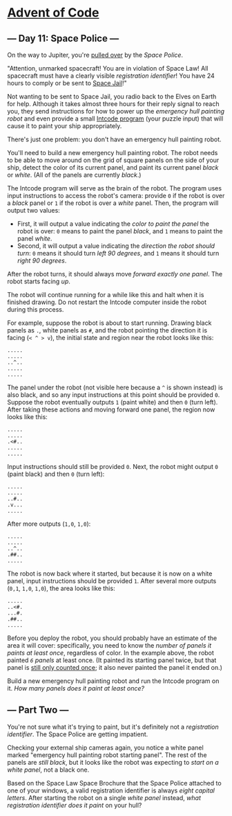 * [[/][Advent of Code]]

** --- Day 11: Space Police ---

On the way to Jupiter, you're [[https://www.youtube.com/watch?v=KwY28rpyKDE][pulled over]] by the /Space Police/.

"Attention, unmarked spacecraft! You are in violation of Space Law! All spacecraft must have a clearly visible /registration identifier/! You have 24 hours to comply or be sent to [[https://www.youtube.com/watch?v=BVn1oQL9sWg&t=5][Space Jail]]!"

Not wanting to be sent to Space Jail, you radio back to the Elves on Earth for help. Although it takes almost three hours for their reply signal to reach you, they send instructions for how to power up the /emergency hull painting robot/ and even provide a small [[file:9][Intcode program]] (your puzzle input) that will cause it to paint your ship appropriately.

There's just one problem: you don't have an emergency hull painting robot.

You'll need to build a new emergency hull painting robot. The robot needs to be able to move around on the grid of square panels on the side of your ship, detect the color of its current panel, and paint its current panel /black/ or /white/. (All of the panels are currently /black/.)

The Intcode program will serve as the brain of the robot. The program uses input instructions to access the robot's camera: provide =0= if the robot is over a /black/ panel or =1= if the robot is over a /white/ panel. Then, the program will output two values:

- First, it will output a value indicating the /color to paint the panel/ the robot is over: =0= means to paint the panel /black/, and =1= means to paint the panel /white/.
- Second, it will output a value indicating the /direction the robot should turn/: =0= means it should turn /left 90 degrees/, and =1= means it should turn /right 90 degrees/.

After the robot turns, it should always move /forward exactly one panel/. The robot starts facing /up/.

The robot will continue running for a while like this and halt when it is finished drawing. Do not restart the Intcode computer inside the robot during this process.

For example, suppose the robot is about to start running. Drawing black panels as =.=, white panels as =#=, and the robot pointing the direction it is facing (=< ^ > v=), the initial state and region near the robot looks like this:

#+BEGIN_EXAMPLE
    .....
    .....
    ..^..
    .....
    .....
#+END_EXAMPLE

The panel under the robot (not visible here because a =^= is shown instead) is also black, and so any input instructions at this point should be provided =0=. Suppose the robot eventually outputs =1= (paint white) and then =0= (turn left). After taking these actions and moving forward one panel, the region now looks like this:

#+BEGIN_EXAMPLE
    .....
    .....
    .<#..
    .....
    .....
#+END_EXAMPLE

Input instructions should still be provided =0=. Next, the robot might output =0= (paint black) and then =0= (turn left):

#+BEGIN_EXAMPLE
    .....
    .....
    ..#..
    .v...
    .....
#+END_EXAMPLE

After more outputs (=1,0=, =1,0=):

#+BEGIN_EXAMPLE
    .....
    .....
    ..^..
    .##..
    .....
#+END_EXAMPLE

The robot is now back where it started, but because it is now on a white panel, input instructions should be provided =1=. After several more outputs (=0,1=, =1,0=, =1,0=), the area looks like this:

#+BEGIN_EXAMPLE
    .....
    ..<#.
    ...#.
    .##..
    .....
#+END_EXAMPLE

Before you deploy the robot, you should probably have an estimate of the area it will cover: specifically, you need to know the /number of panels it paints at least once/, regardless of color. In the example above, the robot painted /=6= panels/ at least once. (It painted its starting panel twice, but that panel is [[https://www.youtube.com/watch?v=KjsSvjA5TuE][still only counted once]]; it also never painted the panel it ended on.)

Build a new emergency hull painting robot and run the Intcode program on it. /How many panels does it paint at least once?/

** --- Part Two ---

You're not sure what it's trying to paint, but it's definitely not a /registration identifier/. The Space Police are getting impatient.

Checking your external ship cameras again, you notice a white panel marked "emergency hull painting robot starting panel". The rest of the panels are /still black/, but it looks like the robot was expecting to /start on a white panel/, not a black one.

Based on the Space Law Space Brochure that the Space Police attached to one of your windows, a valid registration identifier is always /eight capital letters/. After starting the robot on a single /white panel/ instead, /what registration identifier does it paint/ on your hull?
